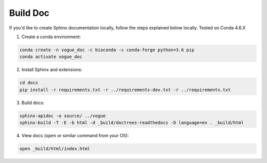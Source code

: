 =========
Build Doc
=========

If you'd like to create Sphinx documentation locally, 
follow the steps explained below locally. Tested on Conda 4.6.X

1. Create a conda environment:

.. code-block::

   conda create -n vogue_doc -c bioconda -c conda-forge python=3.6 pip
   conda activate vogue_doc

2. Install Sphinx and extensions:

.. code-block::

   cd docs
   pip install -r requirements.txt -r ../requirements-dev.txt -r ../requirements.txt 

3. Build docs:

.. code-block::

   sphinx-apidoc -o source/ ../vogue
   sphinx-build -T -E -b html -d _build/doctrees-readthedocs -D language=en . _build/html

4. View docs (\ ``open`` or similar command from your OS):

.. code-block::

   open _build/html/index.html


